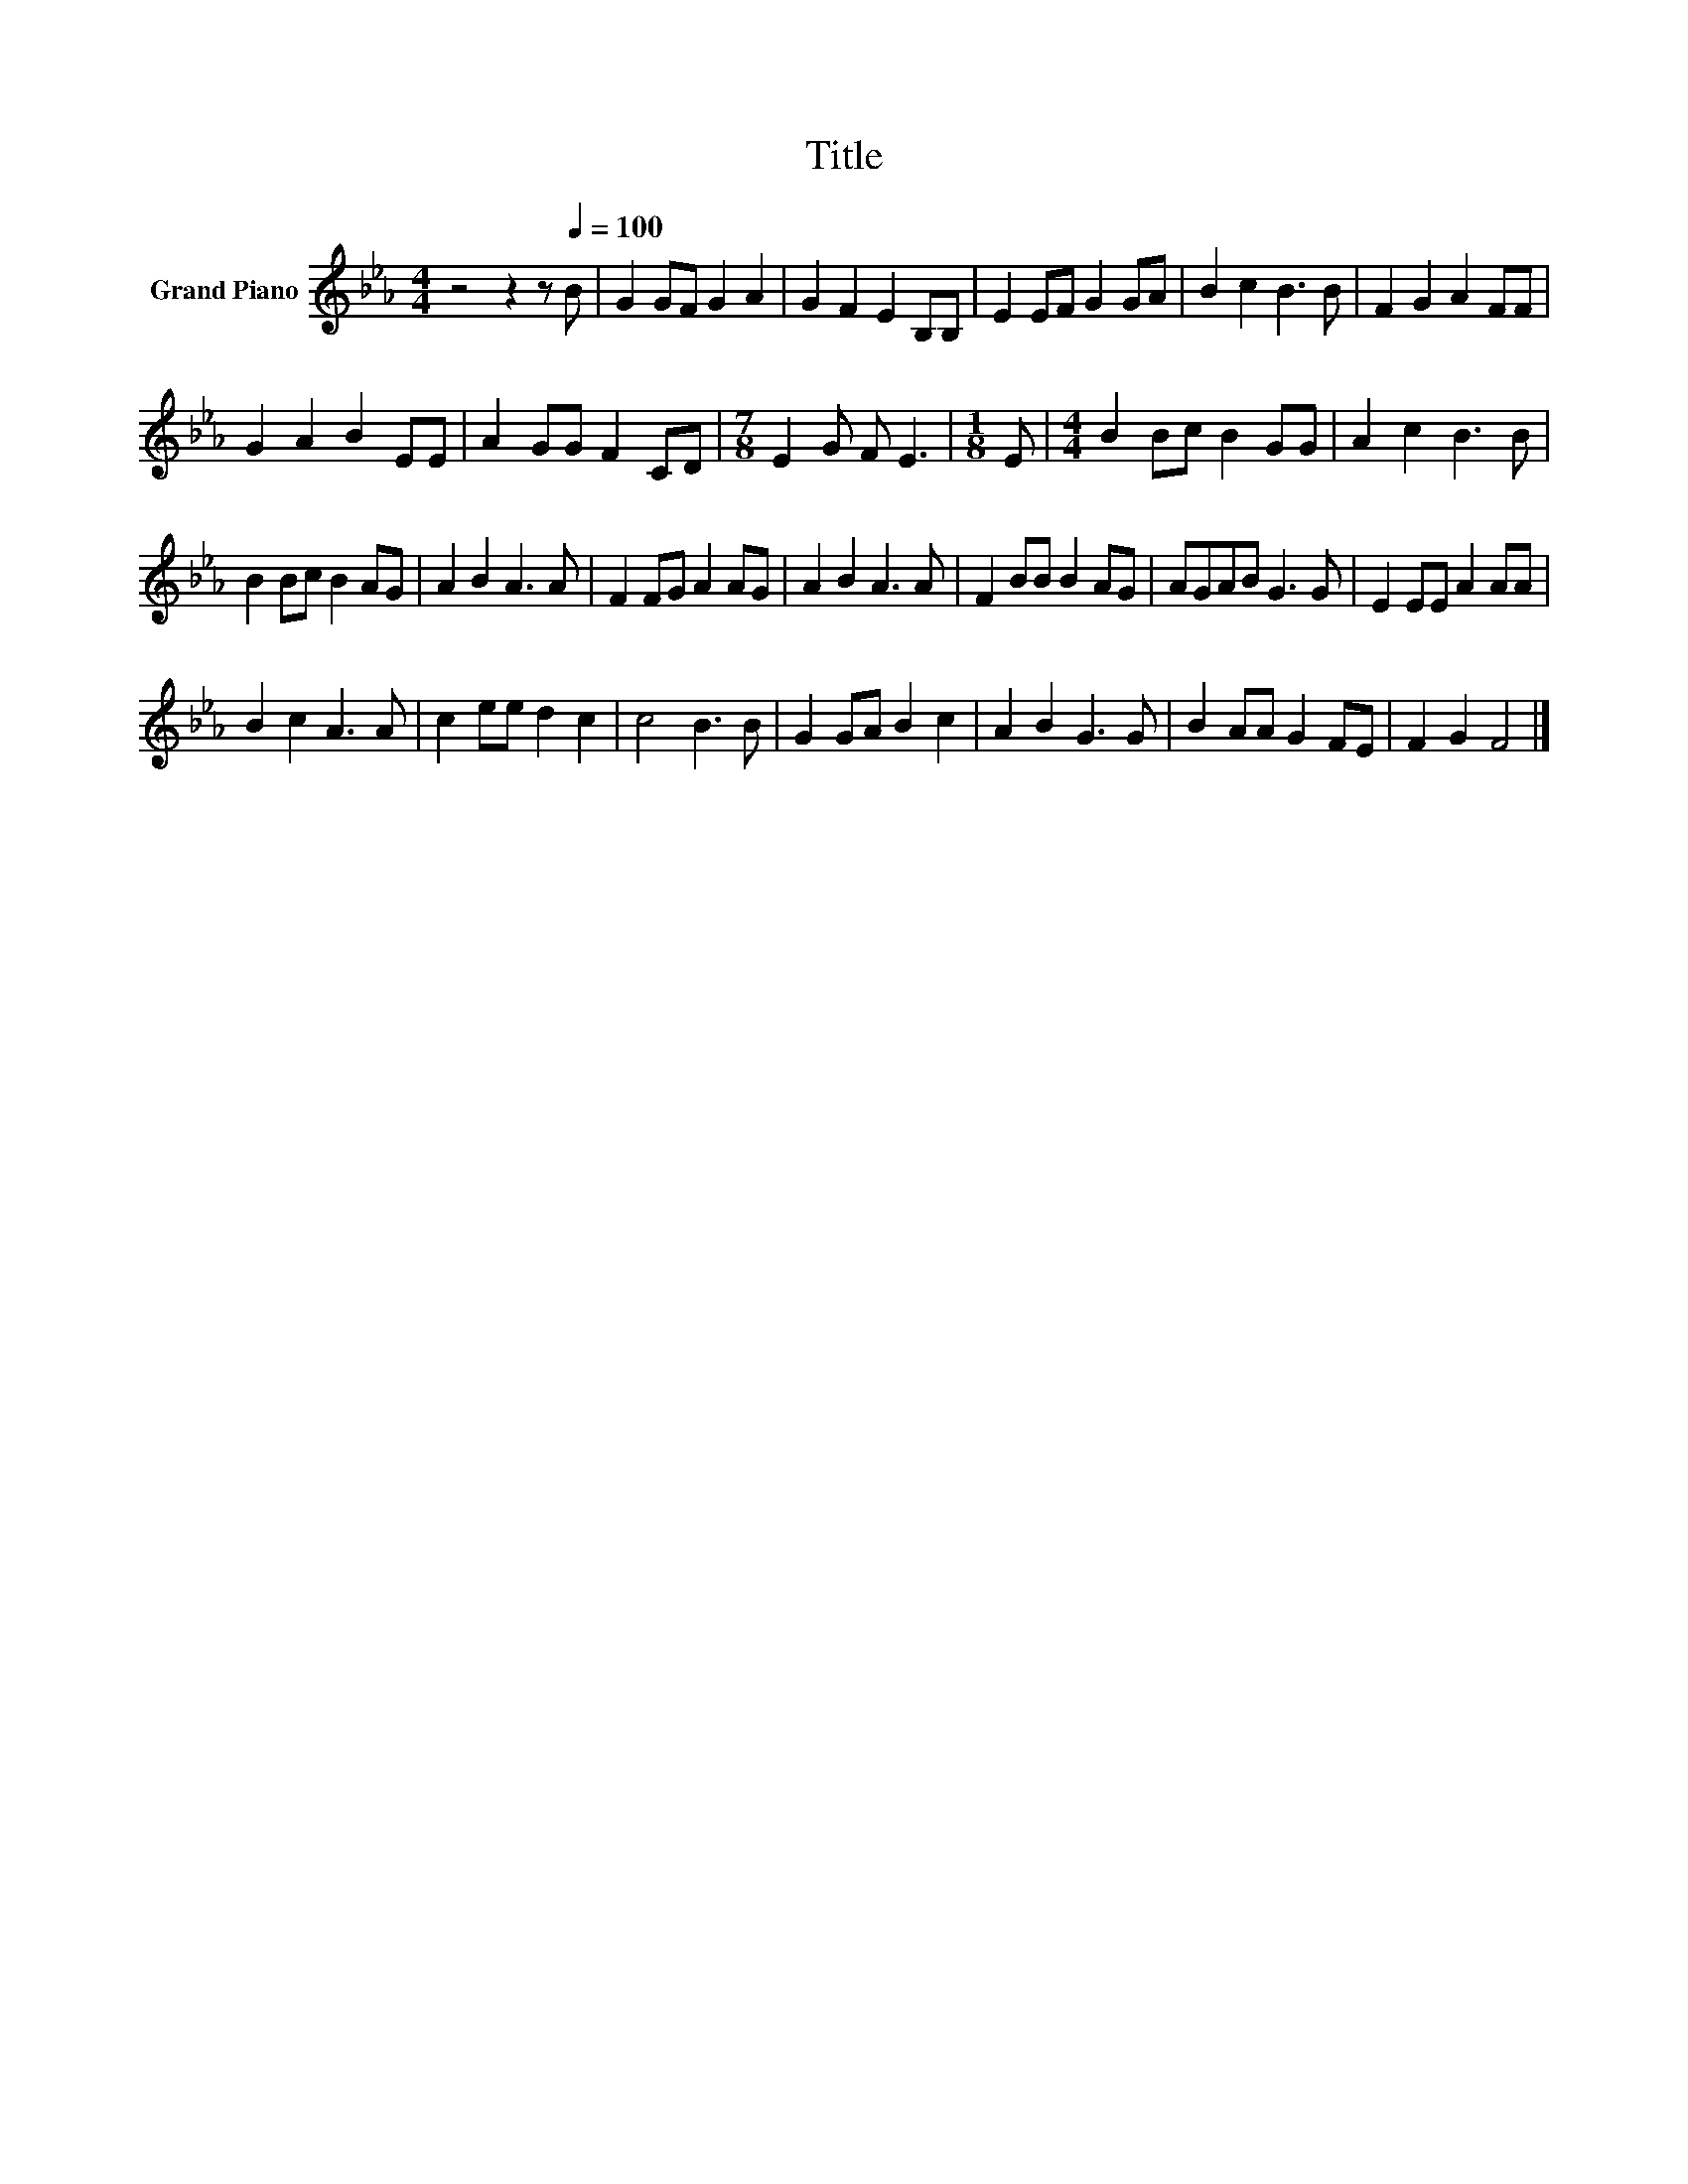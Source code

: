 X:1
T:Title
L:1/8
M:4/4
K:Eb
V:1 treble nm="Grand Piano"
V:1
 z4 z2 z[Q:1/4=100] B | G2 GF G2 A2 | G2 F2 E2 B,B, | E2 EF G2 GA | B2 c2 B3 B | F2 G2 A2 FF | %6
 G2 A2 B2 EE | A2 GG F2 CD |[M:7/8] E2 G F E3 |[M:1/8] E |[M:4/4] B2 Bc B2 GG | A2 c2 B3 B | %12
 B2 Bc B2 AG | A2 B2 A3 A | F2 FG A2 AG | A2 B2 A3 A | F2 BB B2 AG | AGAB G3 G | E2 EE A2 AA | %19
 B2 c2 A3 A | c2 ee d2 c2 | c4 B3 B | G2 GA B2 c2 | A2 B2 G3 G | B2 AA G2 FE | F2 G2 F4 |] %26

